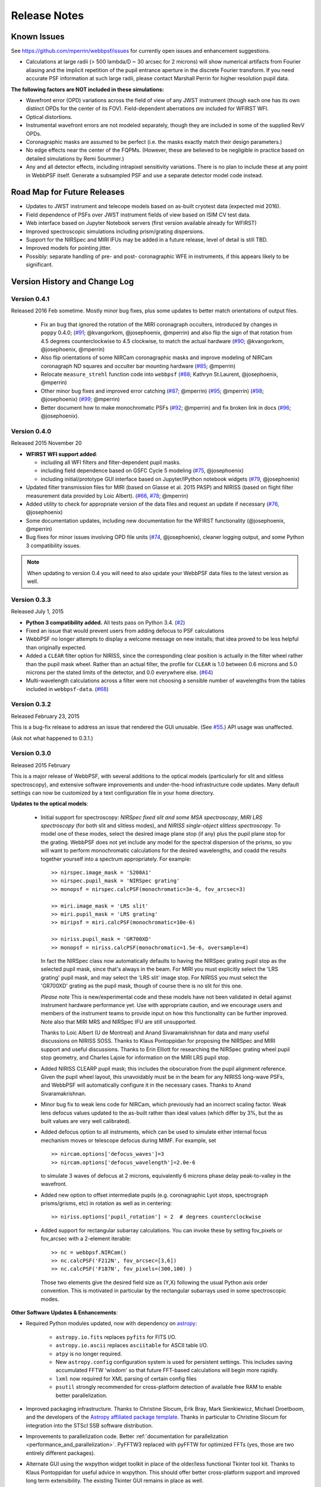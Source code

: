#############
Release Notes
#############

.. _known_issues:

Known Issues
--------------

See https://github.com/mperrin/webbpsf/issues for currently open issues and enhancement suggestions.

* Calculations at large radii (> 500 lambda/D ~ 30 arcsec for 2 microns) will show numerical artifacts from Fourier aliasing and the implicit repetition of
  the pupil entrance aperture in the discrete Fourier transform. If you need accurate PSF information at such large radii, please contact Marshall Perrin for
  higher resolution pupil data.


**The following factors are NOT included in these simulations:**

* Wavefront error (OPD) variations across the field of view of any JWST instrument (though each one has its own distinct OPDs for the center of its FOV).
  Field-dependent aberrations *are* included for WFIRST WFI.
* Optical distortions.
* Instrumental wavefront errors are not modeled separately, though they are included in some of the supplied RevV OPDs.
* Coronagraphic masks are assumed to be perfect (i.e. the masks exactly match their design parameters.)
* No edge effects near the center of the FQPMs. (However, these are believed to be negligible in practice based on detailed simulations by Remi Soummer.)
* Any and all detector effects, including intrapixel sensitivity variations. There is no plan to include these at any point in WebbPSF itself.  Generate a subsampled PSF and use a separate detector model code instead.

Road Map for Future Releases
--------------------------------
* Updates to JWST instrument and telecope models based on as-built cryotest data (expected mid 2016).
* Field dependence of PSFs over JWST instrument fields of view based on ISIM CV test data.
* Web interface based on Jupyter Notebook servers (first version available already for WFIRST)
* Improved spectroscopic simulations including prism/grating dispersions.
* Support for the NIRSpec and MIRI IFUs may be added in a future release, level of detail is still TBD.
* Improved models for pointing jitter.
* Possibly: separate handling of pre- and post- coronagraphic WFE in instruments, if this appears likely to be significant.

.. _whatsnew:

Version History and Change Log
-------------------------------


Version 0.4.1
=============

.. _rel0.4.1:

Released 2016 Feb sometime. Mostly minor bug fixes, plus some updates to better match orientations of output files.

 * Fix an bug that ignored the rotation of the MIRI coronagraph occulters, introduced by changes in ``poppy`` 0.4.0; (`#91 <https://github.com/mperrin/webbpsf/issue/91>`__; @kvangorkom, @josephoenix, @mperrin)
   and also flip the sign of that rotation from 4.5 degrees counterclockwise to 4.5 clockwise, to match the actual hardware (`#90 <https://github.com/mperrin/webbpsf/issue/90>`__; @kvangorkom, @josephoenix, @mperrin)
 * Also flip orientations of some NIRCam coronagraphic masks and improve modeling of NIRCam coronagraph ND squares and occulter bar mounting hardware (`#85 <https://github.com/mperrin/webbpsf/issue/85>`__; @mperrin)
 * Relocate ``measure_strehl`` function code into ``webbpsf`` (`#88 <https://github.com/mperrin/webbpsf/issue/88>`__; Kathryn St.Laurent, @josephoenix, @mperrin)
 * Other minor bug fixes and improved error catching 
   (`#87 <https://github.com/mperrin/webbpsf/issue/87>`__; @mperrin)
   (`#95 <https://github.com/mperrin/webbpsf/issue/95>`__; @mperrin)
   (`#98 <https://github.com/mperrin/webbpsf/pull/98>`__; @josephoenix)
   (`#99 <https://github.com/mperrin/webbpsf/issue/99>`__; @mperrin)
 * Better document how to make monochromatic PSFs (`#92
   <https://github.com/mperrin/webbpsf/issue/92>`__; @mperrin) and fix broken
   link in docs (`#96 <https://github.com/mperrin/webbpsf/pull/96>`__;
   @josephoenix).





Version 0.4.0
=============

.. _rel0.4.0:

Released 2015 November 20

* **WFIRST WFI support added**:

  * including all WFI filters and filter-dependent pupil masks.
  * including field dependence based on GSFC Cycle 5 modeling (`#75 <https://github.com/mperrin/webbpsf/pull/75>`__, @josephoenix)
  * including initial/prototype GUI interface based on Jupyter/IPython notebook widgets (`#79 <https://github.com/mperrin/webbpsf/pull/79>`__, @josephoenix)

* Updated filter transmission files for MIRI (based on Glasse et al. 2015 PASP) and NIRISS (based on flight filter measurement data provided by Loic Albert).
  (`#66 <https://github.com/mperrin/webbpsf/issues/66>`_, `#78 <https://github.com/mperrin/webbpsf/issues/78>`_; @mperrin)
* Added utility to check for appropriate version of the data files and request an update if necessary  (`#76 <https://github.com/mperrin/webbpsf/pull/76>`__, @josephoenix)
* Some documentation updates, including new documentation for the WFIRST functionality (@josephoenix, @mperrin)
* Bug fixes for minor issues involving OPD file units (`#74 <https://github.com/mperrin/webbpsf/pull/74>`__, @josephoenix), cleaner logging output, and some Python 3 compatibility issues.

.. note::

    When updating to version 0.4 you will need to also update your WebbPSF data files
    to the latest version as well.



.. _rel0.3.3:

Version 0.3.3
=================

Released July 1, 2015

* **Python 3 compatibility added.** All tests pass on Python 3.4. (`#2 <https://github.com/mperrin/webbpsf/issues/2>`_)
* Fixed an issue that would prevent users from adding defocus to PSF calculations
* WebbPSF no longer attempts to display a welcome message on new installs; that idea proved to be less helpful than originally expected.
* Added a ``CLEAR`` filter option for NIRISS, since the corresponding clear position is actually in the filter wheel rather than the pupil mask wheel. Rather than an actual filter, the profile for ``CLEAR`` is 1.0 between 0.6 microns and 5.0 microns per the stated limits of the detector, and 0.0 everywhere else. (`#64 <https://github.com/mperrin/webbpsf/issues/64>`_)
* Multi-wavelength calculations across a filter were not choosing a sensible number of wavelengths from the tables included in ``webbpsf-data``. (`#68 <https://github.com/mperrin/webbpsf/issues/68>`_)

.. _rel0.3.2:

Version 0.3.2
=================

Released February 23, 2015

This is a bug-fix release to address an issue that rendered the GUI unusable.
(See `#55 <https://github.com/mperrin/webbpsf/pull/55>`_.) API usage was unaffected.

(Ask not what happened to 0.3.1.)

.. _rel0.3.0:

Version 0.3.0
=================

Released 2015 February

This is a major release of WebbPSF, with several additions to the optical
models (particularly for slit and slitless spectroscopy), and extensive software
improvements and under-the-hood infrastructure code updates. Many
default settings can now be customized by a text configuration file in your home
directory.


**Updates to the optical models**:


 * Initial support for spectroscopy: *NIRSpec fixed slit and some MSA spectroscopy*, *MIRI
   LRS spectroscopy* (for both slit and slitless modes), and *NIRISS
   single-object slitless spectroscopy*.   To model one of these modes,
   select the desired image plane stop (if any) plus the pupil plane stop for the
   grating. WebbPSF does not yet include any model for the spectral dispersion
   of the prisms, so you will want to perform monochromatic calculations for
   the desired wavelengths, and coadd the results together yourself into a
   spectrum appropriately. For example::

    >> nirspec.image_mask = 'S200A1'
    >> nirspec.pupil_mask = 'NIRSpec grating'
    >> monopsf = nirspec.calcPSF(monochromatic=3e-6, fov_arcsec=3)

    >> miri.image_mask = 'LRS slit'
    >> miri.pupil_mask = 'LRS grating'
    >> miripsf = miri.calcPSF(monochromatic=10e-6)

    >> niriss.pupil_mask = 'GR700XD'
    >> monopsf = niriss.calcPSF(monochromatic=1.5e-6, oversample=4)


   In fact the NIRSpec class now automatically defaults to having the NIRSpec
   grating pupil stop as the selected pupil mask, since that's always in the beam. For
   MIRI you must explicitly select the 'LRS grating' pupil mask, and may select
   the 'LRS slit' image stop.  For NIRISS you must select the 'GR700XD' grating
   as the pupil mask, though of course there is no slit for this one.

   *Please note* This is new/experimental code and these models have not been validated
   in detail against instrument hardware performance yet. Use with appropriate caution, and
   we encourage users and members of the instrument teams to provide input on how this
   functionality can be further improved.
   Note also that MIRI MRS and NIRSpec IFU are still unsupported.

   Thanks to Loic Albert (U de Montreal) and Anand Sivaramakrishnan for data
   and many useful discussions on NIRISS SOSS.
   Thanks to Klaus Pontoppidan for proposing the NIRSpec and MIRI support and
   useful discussions. Thanks to Erin Elliott for researching the NIRSpec
   grating wheel pupil stop geometry, and Charles Lajoie for information on the
   MIRI LRS pupil stop.

 * Added NIRISS CLEARP pupil mask; this includes the obscuration from the pupil alignment reference.
   Given the pupil wheel layout, this unavoidably must be in the beam for any NIRISS
   long-wave PSFs, and WebbPSF will automatically configure it in the necessary cases. Thanks to Anand Sivaramakrishnan.

 * Minor bug fix to weak lens code for NIRCam, which previously had an incorrect scaling factor.
   Weak lens defocus values updated to the as-built rather than ideal values (which differ by 3%, but the as built values are very well calibrated).

 * Added defocus option to all instruments, which can be used to simulate
   either internal focus mechanism moves or telescope defocus during MIMF. For
   example, set ::

    >> nircam.options['defocus_waves']=3
    >> nircam.options['defocus_wavelength']=2.0e-6

   to simulate 3 waves of defocus at 2 microns, equivalently 6 microns phase delay peak-to-valley in the wavefront.

 * Added new option to offset intermediate pupils (e.g. coronagraphic Lyot
   stops, spectrograph prisms/grisms, etc) in rotation as well as in
   centering::

    >> niriss.options['pupil_rotation'] = 2  # degrees counterclockwise

 * Added support for rectangular subarray calculations. You can invoke these by
   setting fov_pixels or fov_arcsec with a 2-element iterable::

    >> nc = webbpsf.NIRCam()
    >> nc.calcPSF('F212N', fov_arcsec=[3,6])
    >> nc.calcPSF('F187N', fov_pixels=(300,100) )

   Those two elements give the desired field size as (Y,X) following the usual
   Python axis order convention. This is motivated in particular by the rectangular
   subarrays used in some spectroscopic modes.



**Other Software Updates & Enhancements**:


* Required Python modules updated, now with dependency on `astropy <http::/www.astropy.org>`_:

    * ``astropy.io.fits`` replaces ``pyfits`` for FITS I/O.
    * ``astropy.io.ascii`` replaces ``asciitable`` for ASCII table I/O.
    * ``atpy`` is no longer required.
    * New ``astropy.config`` configuration system is used for persistent
      settings.  This includes saving accumulated FFTW 'wisdom' so that future
      FFT-based calculations will begin more rapidly.
    * ``lxml`` now required for XML parsing of certain config files
    * ``psutil`` strongly recommended for cross-platform detection of
      available free RAM to enable better parallelization.

* Improved packaging infrastructure. Thanks to Christine Slocum, Erik Bray, Mark Sienkiewicz, Michael Droetboom,
  and the developers of the `Astropy affiliated package template <https://github.com/astropy/package-template>`_.
  Thanks in particular to Christine Slocum for integration into the STScI SSB software distribution.

* Improvements to parallelization code. Better :ref:`documentation for parallelization <performance_and_parallelization>`.  PyFFTW3 replaced with pyFFTW for optimized
  FFTs (yes, those are two entirely different packages).

* Alternate GUI using the wxpython widget toolkit in place of the older/less
  functional Tkinter tool kit. Thanks to Klaus Pontoppidan for useful advice in
  wxpython. This should offer better cross-platform support and improved long
  term extensibility. The existing Tkinter GUI remains in place as well.

    * The calculation options dialog box now has an option to toggle between monochromatic and broadband calculations. In monochromatic mode, the "# of wavelengths" field is
      replaced by a "wavelength in microns" field.
    * There is also an option to toggle the field of view size between units of arcseconds and pixels.
    * Log messages giving details of calculations are now displayed in a window as part of the GUI as well.
    * The wx gui supports rectangular fields of view. Simply enter 2 elements separated by a comma in the 'Field of view' text box. As a convenience, these
      are interpreted as (X,Y) sizes. (Note that this is opposite of the convention used in the programming interface noted above; this is potentially confusing but
      seems a reasonable compromise for users of the webbpsf GUI who do not care to think about Python conventions in axis ordering. Comments on this topic are welcome.)

* Improved configuration settings system. Many settings such as default
  oversampling, default field of view size, and output file format can now be
  set in a configuration file for persistence between sessions. So if you
  always want e.g. 8x oversampling, you can now make that the default. An
  example configuration file with default values will be created automatically the first
  time you run webbpsf now, including informative comments describing possible settings.
  This file will be in your astropy config directory, typically something like "~/.astropy/config".

    * New 'Preferences' dialog allows changing these persistent defaults through the GUI.

* New function webbpsf.setup_logging() adds some more user-friendliness to the
  underlying python logging system. This includes persistent log settings
  between sessions. See updated documentation in the :py:mod:`webbpsf` page.

* The first time it is invoked on a computer, WebbPSF will display a welcome
  message providing some information of use to new users. This includes checking
  whether the requisite data files have been installed properly, and alerting users
  to the location of the configuration file, among other things.

* Refactoring of instrument class and rebalancing where the lines between WebbPSF and POPPY had been blurry.

* Some bugfixes in the example code. Thanks to Diane Karakla, Anand Sivaramakrishnan, Schuyler Wolff.

* Various updates & enhancements to this documentation. More extensive documentation for POPPY now available as well. Doc theme derived from astropy.

* Improved unit test suite and test coverage. Integration with Travis CI for continuous testing: https://travis-ci.org/mperrin/webbpsf

* Updated to astropy package helpers framework 0.4.4


Version 0.2.8
=================

Released May 18, 2012

* Repaired functionality for saving intermediate opticals planes
* Coronagraph pupil shear shifts now use scipy.ndimage.shift instead of numpy.roll to avoid wrapping pixels around the edge of the array.
* Significant internal code reorganizations and cleanup:

        * switched package building to use `setuptools` instead of `distutils`/`stsci_distutils_hack`
        * `poppy` now installed as a separate package to more easily allow direct use.
        * new `Instrument` class in poppy provides much of the functionality previously in JWInstrument, to make it
          easier to model generic non-JWST instruments using this code.
        * Better packaging in general, with more attention to public/private API consistency
        * Built-in test suite available via `python setup.py test`

* Minor fix to MIRI ND filter transmission curve (Note: MIRI ND data is available on internal STScI data ditribution only)
* Binset now specified when integrating across bandpasses in pysynphoteliminating a previous warning message for that calculation.
* Stellar spectra are now by default drawn from the PHOENIX models catalog rather than the Castelli & Kurucz 2004 models. This is because the PHOENIX models have better spectral sampling at mid-infrared wavelengths.
* Default centroid box sizes are now consistent for measure_centroid() and the markcenter option to display_PSF(). (Thanks to Charles Lajoie for noting the discrepancy)
* TFI class (deprecated in version 0.2.6) now removed.

Version 0.2.7
=================

Released December 6, 2011

* Bug fix for installation problems in previous release 0.2.6 (thanks to Anand Sivaramakrishnan and Kevin Flaherty for bringing the problem to my attention).

* Updated FITS keywords for consistency with JWST Data Management System (DMS) based on DMS Software Design Review 1.

  * "PUPIL" keyword now is used for pupil mechanisms instead of OTE pupil intensity filename; the filename is available in "PUPILINT" now, for consistency with the OPD filename in "PUPILOPD" now.
  * "CORONMSK" instead of CORON
  * Some minor instrument-specific FITS keywords added via new _instrument_fits_header() functions for each instrument object.
  * For instance, NIRCam PSFs now have "MODULE" and "CHANNEL" keywords (eg. "MODULE = A", "CHANNEL = Short"). Note that there is no optical difference between modules A and B in this version of webbpsf.

* Added support for weak lenses in NIRCam. Note that the +4 lens is in the filter wheel and is coated with a narrowband interference filter similar to but wider than F212N.
  WebbPSF currently does not model this, and will let you simulate weak lens observations with any filter you want. As always, it's up to the user to determine whether
  a given webbpsf configuration corresponds to an actual physically realizable instrument mode.



Version 0.2.6
=================

Released November 7, 2011

* Updated & renamed TFI -> NIRISS.

  * Removed etalon code.
  * Added in filters transmissions copied from NIRCam
  * Removed coronagraphic Lyot pupils. Note: the coronagraphic occulting spots are machined into the pickoff mirror so will still fly, and thus are retained in the NIRISS model.
  * Slitless spectroscopy not yet supported; check back in a future version.
  * Fix to FITS header comments for NIRISS NRM mask file for correct provenance information.

  * TFI class still exists for back compatibility but will no longer be maintained, and may be removed in a future version of webbpsf.

* Strehl measurement code caches computed perfect PSFs for improved speed when measuring many files.
* Added GUI options for flat spectra in F_nu and F_lambda. (Thanks to Christopher Willmer at Steward Observatory for this suggestion)
* "display_psf" function renamed to "display_PSF" for consistency with all-uppercase use of PSF in all function names.
* numpy and pylab imports changed to 'np' and 'plt' for consistency with astropy guidelines (http://astropy.wikispaces.com/Astropy+Coding+Guidelines)
* poppy.py library updates (thanks to Anand Sivaramakrishnan for useful discussions leading to several of these improvements):

  * :py:class:`Rotation` angles can be specified in either degrees or radians. Added units parameters to Rotations.__init__
  * :py:class:`OpticalElement` objects created from FITS files use the filename as a default optic name instead of "unnamed optic".
  * :py:class:`FITSOpticalElement` class created, to separate FITS file reading functionality from the base OpticalElement class.
    This class also adds a 'pixelscale' keyword to directly specify the pixel scale for such a file, if not present in the FITS header.
  * Removed redundant 'pupil_scale' attribute: 'pixelscale' is now used for both image and pupil plane pixel scales.
  * unit test code updates & improvements.

* Miscellaneous minor documentation improvements.




Version 0.2.5
==============

Initial public release, June 1 2011. Questions, comments, criticism all welcome!

* Improved spectrum display
* Improved display of intermediate results during calculations.

Versions 0.2.1 - 0.2.3
=======================

* Smoother installation process (thanks to Anand Sivaramakrishan for initial testing)
* Semi-analytic coronagraphic algorithm added for TFI and NIRCam circular occulters (Soummer et al. 2007)
* Advanced settings dialog box added to GUI
* NIRCam pixel scale auto-switching will no longer override custom user pixelscales.
* slight fix to pupil file pixel scales to reflect JWST flat-to-flat diameter=6.559 m rather than just "6.5 m"
* Corrected NIRCam 430R occulter profile to exactly match flight design; other occulters still need to be tuned. Corrected all for use of amplitude rather than intensity profiles (thanks to John Krist for comparison models).
* added TFI NRM mode (thanks to Anand Sivaramakrishnan)


Version 0.2
============

Initial STScI internal release, spring 2011. Questions, comments, criticism all welcome!

* Much improved pysynphot support.
* Reworked calling conventions for calcPSF() routine source parameters.
* poppy.calcPSFmultiprocessor merged in to regular poppy.calcPSF
* Minor bug fixes to selection of which wavelengths to compute for more even sampling
* Default OPDs are now the ones including SI WFE as well as OTE+ISIM.
* Improved fidelity for NIRCam coronagraphic occulter models including ND squares and substrate border.




Version 0.1
============

Development, fall 2010.

* Support for imaging mode in all SIs and FGS
* Support for coronagraphy with MIRI, NIRCam, and TFI. Further enhancements in fidelity to come later.  Coronagraphic calculations are done using the direct FFT method, not Soummer's semi-analytic method (though that may be implemented in the future?).
* Up-to-date science frame axes convention, including detector rotations for MIRI and NIRSpec.
* Tunable wavelengths and appropriate bandwidths for TFI.
* Partial support for modeling IFU PSFs through use of the 'monochromatic' parameter.
* Revision V OPD files for OTE and SIs. Produced by Ball Aerospace for Mission CDR, provided by Mark Clampin.




